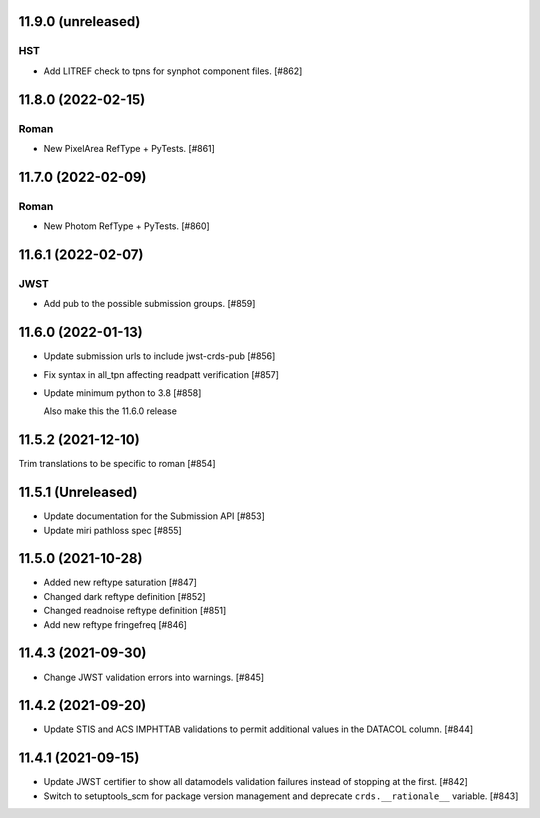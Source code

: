 11.9.0 (unreleased)
===================

HST
---

- Add LITREF check to tpns for synphot component files. [#862]

11.8.0 (2022-02-15)
===================

Roman
-----

- New PixelArea RefType + PyTests. [#861]

11.7.0 (2022-02-09)
===================

Roman
-----

- New Photom RefType + PyTests. [#860]

11.6.1 (2022-02-07)
===================

JWST
----

- Add pub to the possible submission groups. [#859]

11.6.0 (2022-01-13)
===================

- Update submission urls to include jwst-crds-pub [#856]

- Fix syntax in all_tpn affecting readpatt verification [#857]

-  Update minimum python to 3.8 [#858]

   Also make this the 11.6.0 release

11.5.2 (2021-12-10)
===================

Trim translations to be specific to roman [#854]

11.5.1 (Unreleased)
===================

- Update documentation for the Submission API [#853]

- Update miri pathloss spec [#855]

11.5.0 (2021-10-28)
===================

- Added new reftype saturation            [#847]

- Changed dark reftype definition         [#852]

- Changed readnoise reftype definition    [#851]

- Add new reftype fringefreq [#846]

11.4.3 (2021-09-30)
===================

- Change JWST validation errors into warnings. [#845]

11.4.2 (2021-09-20)
===================

- Update STIS and ACS IMPHTTAB validations to permit additional
  values in the DATACOL column. [#844]

11.4.1 (2021-09-15)
===================

- Update JWST certifier to show all datamodels validation failures
  instead of stopping at the first. [#842]

- Switch to setuptools_scm for package version management and
  deprecate ``crds.__rationale__`` variable. [#843]
